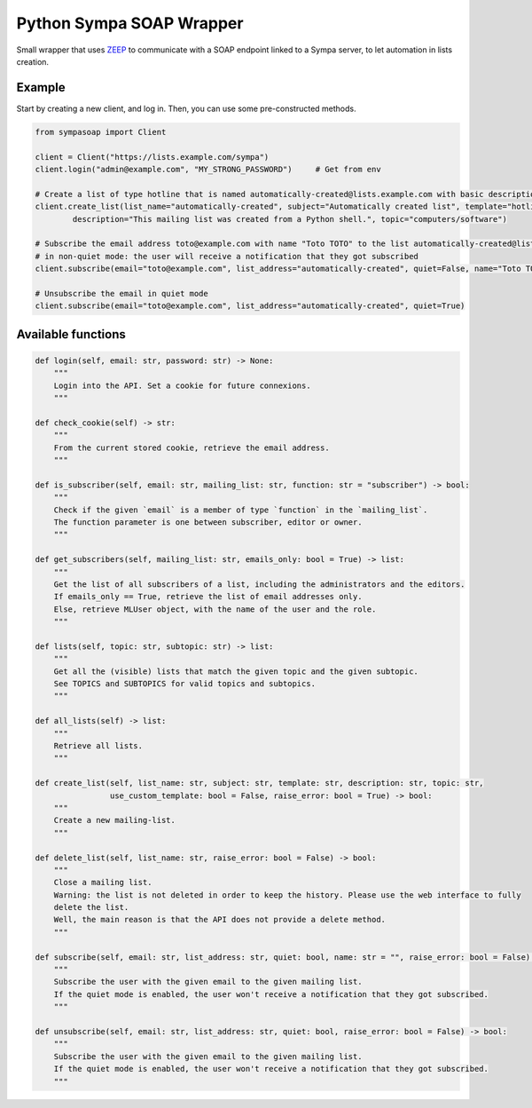 =========================
Python Sympa SOAP Wrapper
=========================

Small wrapper that uses `ZEEP <https://pypi.org/project/zeep/>`_ to communicate with a SOAP endpoint linked to a Sympa
server, to let automation in lists creation.

Example
=======

Start by creating a new client, and log in.
Then, you can use some pre-constructed methods.

.. code-block:: python

    from sympasoap import Client

    client = Client("https://lists.example.com/sympa")
    client.login("admin@example.com", "MY_STRONG_PASSWORD")     # Get from env

    # Create a list of type hotline that is named automatically-created@lists.example.com with basic description
    client.create_list(list_name="automatically-created", subject="Automatically created list", template="hotline",
            description="This mailing list was created from a Python shell.", topic="computers/software")

    # Subscribe the email address toto@example.com with name "Toto TOTO" to the list automatically-created@lists.example.com
    # in non-quiet mode: the user will receive a notification that they got subscribed
    client.subscribe(email="toto@example.com", list_address="automatically-created", quiet=False, name="Toto TOTO")

    # Unsubscribe the email in quiet mode
    client.subscribe(email="toto@example.com", list_address="automatically-created", quiet=True)


Available functions
===================

.. code-block:: python

    def login(self, email: str, password: str) -> None:
        """
        Login into the API. Set a cookie for future connexions.
        """

    def check_cookie(self) -> str:
        """
        From the current stored cookie, retrieve the email address.
        """

    def is_subscriber(self, email: str, mailing_list: str, function: str = "subscriber") -> bool:
        """
        Check if the given `email` is a member of type `function` in the `mailing_list`.
        The function parameter is one between subscriber, editor or owner.
        """

    def get_subscribers(self, mailing_list: str, emails_only: bool = True) -> list:
        """
        Get the list of all subscribers of a list, including the administrators and the editors.
        If emails_only == True, retrieve the list of email addresses only.
        Else, retrieve MLUser object, with the name of the user and the role.
        """

    def lists(self, topic: str, subtopic: str) -> list:
        """
        Get all the (visible) lists that match the given topic and the given subtopic.
        See TOPICS and SUBTOPICS for valid topics and subtopics.
        """

    def all_lists(self) -> list:
        """
        Retrieve all lists.
        """

    def create_list(self, list_name: str, subject: str, template: str, description: str, topic: str,
                    use_custom_template: bool = False, raise_error: bool = True) -> bool:
        """
        Create a new mailing-list.
        """

    def delete_list(self, list_name: str, raise_error: bool = False) -> bool:
        """
        Close a mailing list.
        Warning: the list is not deleted in order to keep the history. Please use the web interface to fully
        delete the list.
        Well, the main reason is that the API does not provide a delete method.
        """

    def subscribe(self, email: str, list_address: str, quiet: bool, name: str = "", raise_error: bool = False) -> bool:
        """
        Subscribe the user with the given email to the given mailing list.
        If the quiet mode is enabled, the user won't receive a notification that they got subscribed.
        """

    def unsubscribe(self, email: str, list_address: str, quiet: bool, raise_error: bool = False) -> bool:
        """
        Subscribe the user with the given email to the given mailing list.
        If the quiet mode is enabled, the user won't receive a notification that they got subscribed.
        """

